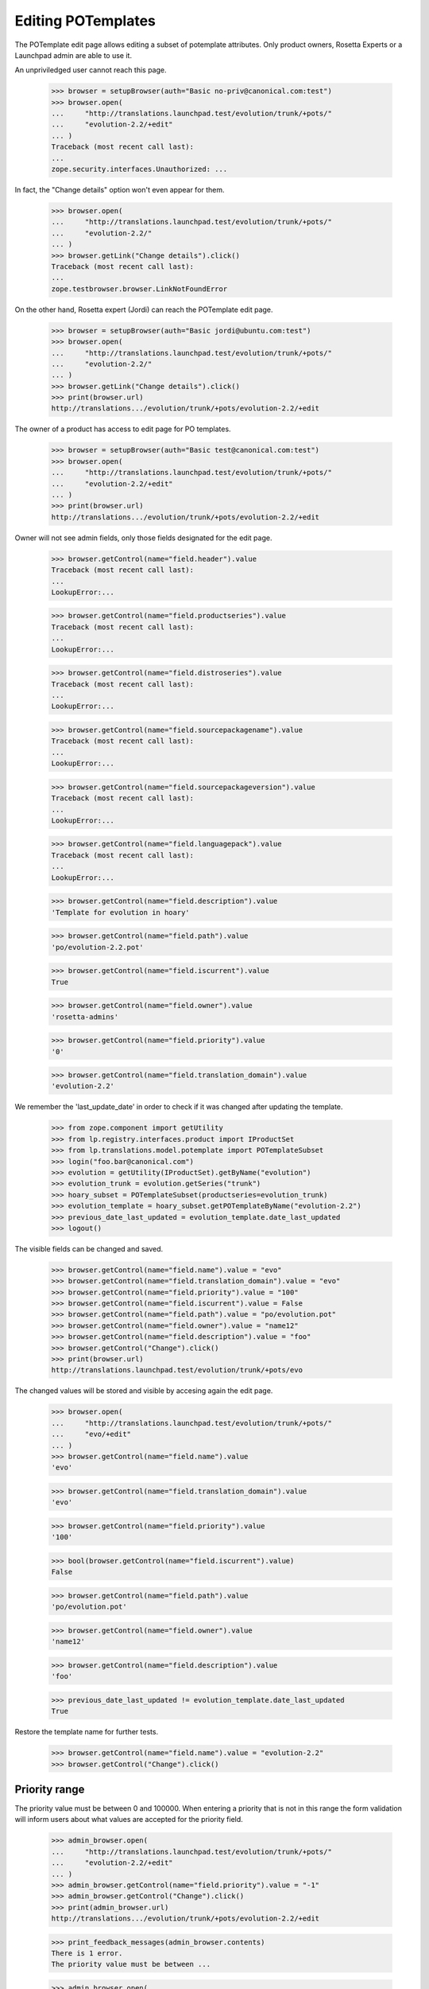 Editing POTemplates
===================

The POTemplate edit page allows editing a subset of potemplate
attributes. Only product owners, Rosetta Experts or a Launchpad admin
are able to use it.

An unpriviledged user cannot reach this page.

    >>> browser = setupBrowser(auth="Basic no-priv@canonical.com:test")
    >>> browser.open(
    ...     "http://translations.launchpad.test/evolution/trunk/+pots/"
    ...     "evolution-2.2/+edit"
    ... )
    Traceback (most recent call last):
    ...
    zope.security.interfaces.Unauthorized: ...

In fact, the "Change details" option won't even appear for them.

    >>> browser.open(
    ...     "http://translations.launchpad.test/evolution/trunk/+pots/"
    ...     "evolution-2.2/"
    ... )
    >>> browser.getLink("Change details").click()
    Traceback (most recent call last):
    ...
    zope.testbrowser.browser.LinkNotFoundError

On the other hand, Rosetta expert (Jordi) can reach the POTemplate edit
page.

    >>> browser = setupBrowser(auth="Basic jordi@ubuntu.com:test")
    >>> browser.open(
    ...     "http://translations.launchpad.test/evolution/trunk/+pots/"
    ...     "evolution-2.2/"
    ... )
    >>> browser.getLink("Change details").click()
    >>> print(browser.url)
    http://translations.../evolution/trunk/+pots/evolution-2.2/+edit

The owner of a product has access to edit page for PO templates.

    >>> browser = setupBrowser(auth="Basic test@canonical.com:test")
    >>> browser.open(
    ...     "http://translations.launchpad.test/evolution/trunk/+pots/"
    ...     "evolution-2.2/+edit"
    ... )
    >>> print(browser.url)
    http://translations.../evolution/trunk/+pots/evolution-2.2/+edit

Owner will not see admin fields, only those fields designated for the
edit page.

    >>> browser.getControl(name="field.header").value
    Traceback (most recent call last):
    ...
    LookupError:...

    >>> browser.getControl(name="field.productseries").value
    Traceback (most recent call last):
    ...
    LookupError:...

    >>> browser.getControl(name="field.distroseries").value
    Traceback (most recent call last):
    ...
    LookupError:...

    >>> browser.getControl(name="field.sourcepackagename").value
    Traceback (most recent call last):
    ...
    LookupError:...

    >>> browser.getControl(name="field.sourcepackageversion").value
    Traceback (most recent call last):
    ...
    LookupError:...

    >>> browser.getControl(name="field.languagepack").value
    Traceback (most recent call last):
    ...
    LookupError:...

    >>> browser.getControl(name="field.description").value
    'Template for evolution in hoary'

    >>> browser.getControl(name="field.path").value
    'po/evolution-2.2.pot'

    >>> browser.getControl(name="field.iscurrent").value
    True

    >>> browser.getControl(name="field.owner").value
    'rosetta-admins'

    >>> browser.getControl(name="field.priority").value
    '0'

    >>> browser.getControl(name="field.translation_domain").value
    'evolution-2.2'

We remember the 'last_update_date' in order to check if it was changed
after updating the template.

    >>> from zope.component import getUtility
    >>> from lp.registry.interfaces.product import IProductSet
    >>> from lp.translations.model.potemplate import POTemplateSubset
    >>> login("foo.bar@canonical.com")
    >>> evolution = getUtility(IProductSet).getByName("evolution")
    >>> evolution_trunk = evolution.getSeries("trunk")
    >>> hoary_subset = POTemplateSubset(productseries=evolution_trunk)
    >>> evolution_template = hoary_subset.getPOTemplateByName("evolution-2.2")
    >>> previous_date_last_updated = evolution_template.date_last_updated
    >>> logout()

The visible fields can be changed and saved.

    >>> browser.getControl(name="field.name").value = "evo"
    >>> browser.getControl(name="field.translation_domain").value = "evo"
    >>> browser.getControl(name="field.priority").value = "100"
    >>> browser.getControl(name="field.iscurrent").value = False
    >>> browser.getControl(name="field.path").value = "po/evolution.pot"
    >>> browser.getControl(name="field.owner").value = "name12"
    >>> browser.getControl(name="field.description").value = "foo"
    >>> browser.getControl("Change").click()
    >>> print(browser.url)
    http://translations.launchpad.test/evolution/trunk/+pots/evo

The changed values will be stored and visible by accesing again the edit
page.

    >>> browser.open(
    ...     "http://translations.launchpad.test/evolution/trunk/+pots/"
    ...     "evo/+edit"
    ... )
    >>> browser.getControl(name="field.name").value
    'evo'

    >>> browser.getControl(name="field.translation_domain").value
    'evo'

    >>> browser.getControl(name="field.priority").value
    '100'

    >>> bool(browser.getControl(name="field.iscurrent").value)
    False

    >>> browser.getControl(name="field.path").value
    'po/evolution.pot'

    >>> browser.getControl(name="field.owner").value
    'name12'

    >>> browser.getControl(name="field.description").value
    'foo'

    >>> previous_date_last_updated != evolution_template.date_last_updated
    True

Restore the template name for further tests.

    >>> browser.getControl(name="field.name").value = "evolution-2.2"
    >>> browser.getControl("Change").click()


Priority range
--------------

The priority value must be between 0 and 100000. When entering a
priority that is not in this range the form validation will inform users
about what values are accepted for the priority field.

    >>> admin_browser.open(
    ...     "http://translations.launchpad.test/evolution/trunk/+pots/"
    ...     "evolution-2.2/+edit"
    ... )
    >>> admin_browser.getControl(name="field.priority").value = "-1"
    >>> admin_browser.getControl("Change").click()
    >>> print(admin_browser.url)
    http://translations.../evolution/trunk/+pots/evolution-2.2/+edit

    >>> print_feedback_messages(admin_browser.contents)
    There is 1 error.
    The priority value must be between ...

    >>> admin_browser.open(
    ...     "http://translations.launchpad.test/evolution/trunk/+pots/"
    ...     "evolution-2.2/+edit"
    ... )
    >>> admin_browser.getControl(name="field.priority").value = "100001"
    >>> admin_browser.getControl("Change").click()
    >>> print(admin_browser.url)
    http://translations.../evolution/trunk/+pots/evolution-2.2/+edit

    >>> print_feedback_messages(admin_browser.contents)
    There is 1 error.
    The priority value must be between ...


Change and cancel actions
-------------------------

After changing or canceling a form you will be redirected to the
previous page from you navigation.

The edit page can be access from the templates list.

    >>> referrer = (
    ...     "http://translations.launchpad.test/evolution/trunk/+templates"
    ... )
    >>> admin_browser.open(referrer)
    >>> admin_browser.getLink(url="+pots/evolution-2.2/+edit").click()
    >>> admin_browser.getControl("Change").click()
    >>> admin_browser.url == referrer
    True

If you are accesing the edit page using a bookmark (in this case there
was no previous page in the navigation), you will be directed to the
template index page.

    >>> admin_browser.open(
    ...     "http://translations.launchpad.test/evolution/trunk/+pots/"
    ...     "evolution-2.2/+edit"
    ... )
    >>> admin_browser.getLink("Cancel").click()
    >>> print(admin_browser.url)
    http://translations.launchpad.test/evolution/trunk/+pots/evolution-2.2
